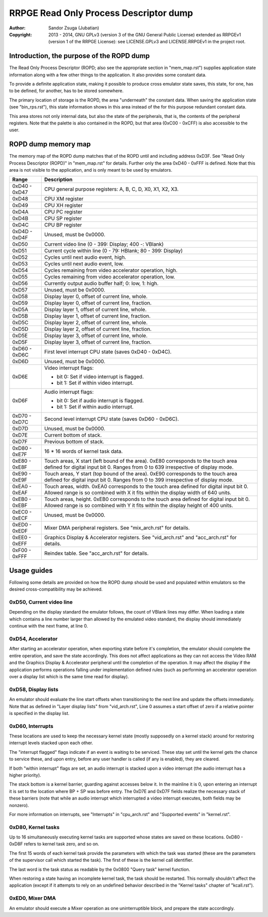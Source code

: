 
RRPGE Read Only Process Descriptor dump
==============================================================================

:Author:    Sandor Zsuga (Jubatian)
:Copyright: 2013 - 2014, GNU GPLv3 (version 3 of the GNU General Public
            License) extended as RRPGEv1 (version 1 of the RRPGE License): see
            LICENSE.GPLv3 and LICENSE.RRPGEv1 in the project root.




Introduction, the purpose of the ROPD dump
------------------------------------------------------------------------------


The Read Only Process Descriptor (ROPD; also see the appropriate section in
"mem_map.rst") supplies application state information along with a few other
things to the application. It also provides some constant data.

To provide a definite application state, making it possible to produce cross
emulator state saves, this state, for one, has to be defined, for another, has
to be stored somewhere.

The primary location of storage is the ROPD, the area "underneath" the
constant data. When saving the application state (see "bin_rps.rst"), this
state information shows in this area instead of the for this purpose redundant
constant data.

This area stores not only internal data, but also the state of the
peripherals, that is, the contents of the peripheral registers. Note that the
palette is also contained in the ROPD, but that area (0xC00 - 0xCFF) is also
accessible to the user.




ROPD dump memory map
------------------------------------------------------------------------------


The memory map of the ROPD dump matches that of the ROPD until and including
address 0xD3F. See "Read Only Process Descriptor (ROPD)" in "mem_map.rst" for
details. Further only the area 0xD40 - 0xFFF is defined. Note that this area
is not visible to the application, and is only meant to be used by emulators.

+--------+-------------------------------------------------------------------+
| Range  | Description                                                       |
+========+===================================================================+
| 0xD40  |                                                                   |
| \-     | CPU general purpose registers: A, B, C, D, X0, X1, X2, X3.        |
| 0xD47  |                                                                   |
+--------+-------------------------------------------------------------------+
| 0xD48  | CPU XM register                                                   |
+--------+-------------------------------------------------------------------+
| 0xD49  | CPU XH register                                                   |
+--------+-------------------------------------------------------------------+
| 0xD4A  | CPU PC register                                                   |
+--------+-------------------------------------------------------------------+
| 0xD4B  | CPU SP register                                                   |
+--------+-------------------------------------------------------------------+
| 0xD4C  | CPU BP register                                                   |
+--------+-------------------------------------------------------------------+
| 0xD4D  |                                                                   |
| \-     | Unused, must be 0x0000.                                           |
| 0xD4F  |                                                                   |
+--------+-------------------------------------------------------------------+
| 0xD50  | Current video line (0 - 399: Display; 400 -: VBlank)              |
+--------+-------------------------------------------------------------------+
| 0xD51  | Current cycle within line (0 - 79: HBlank; 80 - 399: Display)     |
+--------+-------------------------------------------------------------------+
| 0xD52  | Cycles until next audio event, high.                              |
+--------+-------------------------------------------------------------------+
| 0xD53  | Cycles until next audio event, low.                               |
+--------+-------------------------------------------------------------------+
| 0xD54  | Cycles remaining from video accelerator operation, high.          |
+--------+-------------------------------------------------------------------+
| 0xD55  | Cycles remaining from video accelerator operation, low.           |
+--------+-------------------------------------------------------------------+
| 0xD56  | Currently output audio buffer half; 0: low, 1: high.              |
+--------+-------------------------------------------------------------------+
| 0xD57  | Unused, must be 0x0000.                                           |
+--------+-------------------------------------------------------------------+
| 0xD58  | Display layer 0, offset of current line, whole.                   |
+--------+-------------------------------------------------------------------+
| 0xD59  | Display layer 0, offset of current line, fraction.                |
+--------+-------------------------------------------------------------------+
| 0xD5A  | Display layer 1, offset of current line, whole.                   |
+--------+-------------------------------------------------------------------+
| 0xD5B  | Display layer 1, offset of current line, fraction.                |
+--------+-------------------------------------------------------------------+
| 0xD5C  | Display layer 2, offset of current line, whole.                   |
+--------+-------------------------------------------------------------------+
| 0xD5D  | Display layer 2, offset of current line, fraction.                |
+--------+-------------------------------------------------------------------+
| 0xD5E  | Display layer 3, offset of current line, whole.                   |
+--------+-------------------------------------------------------------------+
| 0xD5F  | Display layer 3, offset of current line, fraction.                |
+--------+-------------------------------------------------------------------+
| 0xD60  |                                                                   |
| \-     | First level interrupt CPU state (saves 0xD40 - 0xD4C).            |
| 0xD6C  |                                                                   |
+--------+-------------------------------------------------------------------+
| 0xD6D  | Unused, must be 0x0000.                                           |
+--------+-------------------------------------------------------------------+
|        | Video interrupt flags:                                            |
| 0xD6E  |                                                                   |
|        | - bit 0: Set if video interrupt is flagged.                       |
|        | - bit 1: Set if within video interrupt.                           |
+--------+-------------------------------------------------------------------+
|        | Audio interrupt flags:                                            |
| 0xD6F  |                                                                   |
|        | - bit 0: Set if audio interrupt is flagged.                       |
|        | - bit 1: Set if within audio interrupt.                           |
+--------+-------------------------------------------------------------------+
| 0xD70  |                                                                   |
| \-     | Second level interrupt CPU state (saves 0xD60 - 0xD6C).           |
| 0xD7C  |                                                                   |
+--------+-------------------------------------------------------------------+
| 0xD7D  | Unused, must be 0x0000.                                           |
+--------+-------------------------------------------------------------------+
| 0xD7E  | Current bottom of stack.                                          |
+--------+-------------------------------------------------------------------+
| 0xD7F  | Previous bottom of stack.                                         |
+--------+-------------------------------------------------------------------+
| 0xD80  |                                                                   |
| \-     | 16 * 16 words of kernel task data.                                |
| 0xE7F  |                                                                   |
+--------+-------------------------------------------------------------------+
| 0xE80  | Touch areas, X start (left bound of the area). 0xE80 corresponds  |
| \-     | to the touch area defined for digital input bit 0. Ranges from 0  |
| 0xE8F  | to 639 irrespective of display mode.                              |
+--------+-------------------------------------------------------------------+
| 0xE90  | Touch areas, Y start (top bound of the area). 0xE90 corresponds   |
| \-     | to the touch area defined for digital input bit 0. Ranges from 0  |
| 0xE9F  | to 399 irrespective of display mode.                              |
+--------+-------------------------------------------------------------------+
| 0xEA0  | Touch areas, width. 0xEA0 corresponds to the touch area defined   |
| \-     | for digital input bit 0. Allowed range is so combined with X it   |
| 0xEAF  | fits within the display width of 640 units.                       |
+--------+-------------------------------------------------------------------+
| 0xEB0  | Touch areas, height. 0xEB0 corresponds to the touch area defined  |
| \-     | for digital input bit 0. Allowed range is so combined with Y it   |
| 0xEBF  | fits within the display height of 400 units.                      |
+--------+-------------------------------------------------------------------+
| 0xEC0  |                                                                   |
| \-     | Unused, must be 0x0000.                                           |
| 0xECF  |                                                                   |
+--------+-------------------------------------------------------------------+
| 0xED0  |                                                                   |
| \-     | Mixer DMA peripheral registers. See "mix_arch.rst" for details.   |
| 0xEDF  |                                                                   |
+--------+-------------------------------------------------------------------+
| 0xEE0  | Graphics Display & Accelerator registers. See "vid_arch.rst" and  |
| \-     | "acc_arch.rst" for details.                                       |
| 0xEFF  |                                                                   |
+--------+-------------------------------------------------------------------+
| 0xF00  |                                                                   |
| \-     | Reindex table. See "acc_arch.rst" for details.                    |
| 0xFFF  |                                                                   |
+--------+-------------------------------------------------------------------+




Usage guides
------------------------------------------------------------------------------


Following some details are provided on how the ROPD dump should be used and
populated within emulators so the desired cross-compatibility may be achieved.


0xD50, Current video line
^^^^^^^^^^^^^^^^^^^^^^^^^^^^^^

Depending on the display standard the emulator follows, the count of VBlank
lines may differ. When loading a state which contains a line number larger
than allowed by the emulated video standard, the display should immediately
continue with the next frame, at line 0.


0xD54, Accelerator
^^^^^^^^^^^^^^^^^^^^^^^^^^^^^^

After starting an accelerator operation, when exporting state before it's
completion, the emulator should complete the entire operation, and save the
state accordingly. This does not affect applications as they can not access
the Video RAM and the Graphics Display & Accelerator peripheral until the
completion of the operation. It may affect the display if the application
performs operations falling under implementation defined rules (such as
performing an accelerator operation over a display list which is the same
time read for display).


0xD58, Display lists
^^^^^^^^^^^^^^^^^^^^^^^^^^^^^^

An emulator should evaluate the line start offsets when transitioning to the
next line and update the offsets immediately. Note that as defined in "Layer
display lists" from "vid_arch.rst", Line 0 assumes a start offset of zero if a
relative pointer is specified in the display list.


0xD60, Interrupts
^^^^^^^^^^^^^^^^^^^^^^^^^^^^^^

These locations are used to keep the necessary kernel state (mostly supposedly
on a kernel stack) around for restoring interrupt levels stacked upon each
other.

The "interrupt flagged" flags indicate if an event is waiting to be serviced.
These stay set until the kernel gets the chance to service these, and upon
entry, before any user handler is called (if any is enabled), they are
cleared.

If both "within interrupt" flags are set, an audio interrupt is stacked upon a
video interrupt (the audio interrupt has a higher priority).

The stack bottom is a kernel barrier, guarding against accesses below it. In
the mainline it is 0, upon entering an interrupt it is set to the location
where BP + SP was before entry. The 0xD7E and 0xD7F fields realize the
necessary stack of these barriers (note that while an audio interrupt which
interrupted a video interrupt executes, both fields may be nonzero).

For more information on interrupts, see "Interrupts" in "cpu_arch.rst" and
"Supported events" in "kernel.rst".


0xD80, Kernel tasks
^^^^^^^^^^^^^^^^^^^^^^^^^^^^^^

Up to 16 simultaneously executing kernel tasks are supported whose states are
saved on these locations. 0xD80 - 0xD8F refers to kernel task zero, and so on.

The first 15 words of each kernel task provide the parameters with which the
task was started (these are the parameters of the supervisor call which
started the task). The first of these is the kernel call identifier.

The last word is the task status as readable by the 0x0800 "Query task" kernel
function.

When restoring a state having an incomplete kernel task, the task should be
restarted. This normally shouldn't affect the application (except if it
attempts to rely on an undefined behavior described in the "Kernel tasks"
chapter of "kcall.rst").


0xED0, Mixer DMA
^^^^^^^^^^^^^^^^^^^^^^^^^^^^^^

An emulator should execute a Mixer operation as one uninterruptible block, and
prepare the state accordingly.
